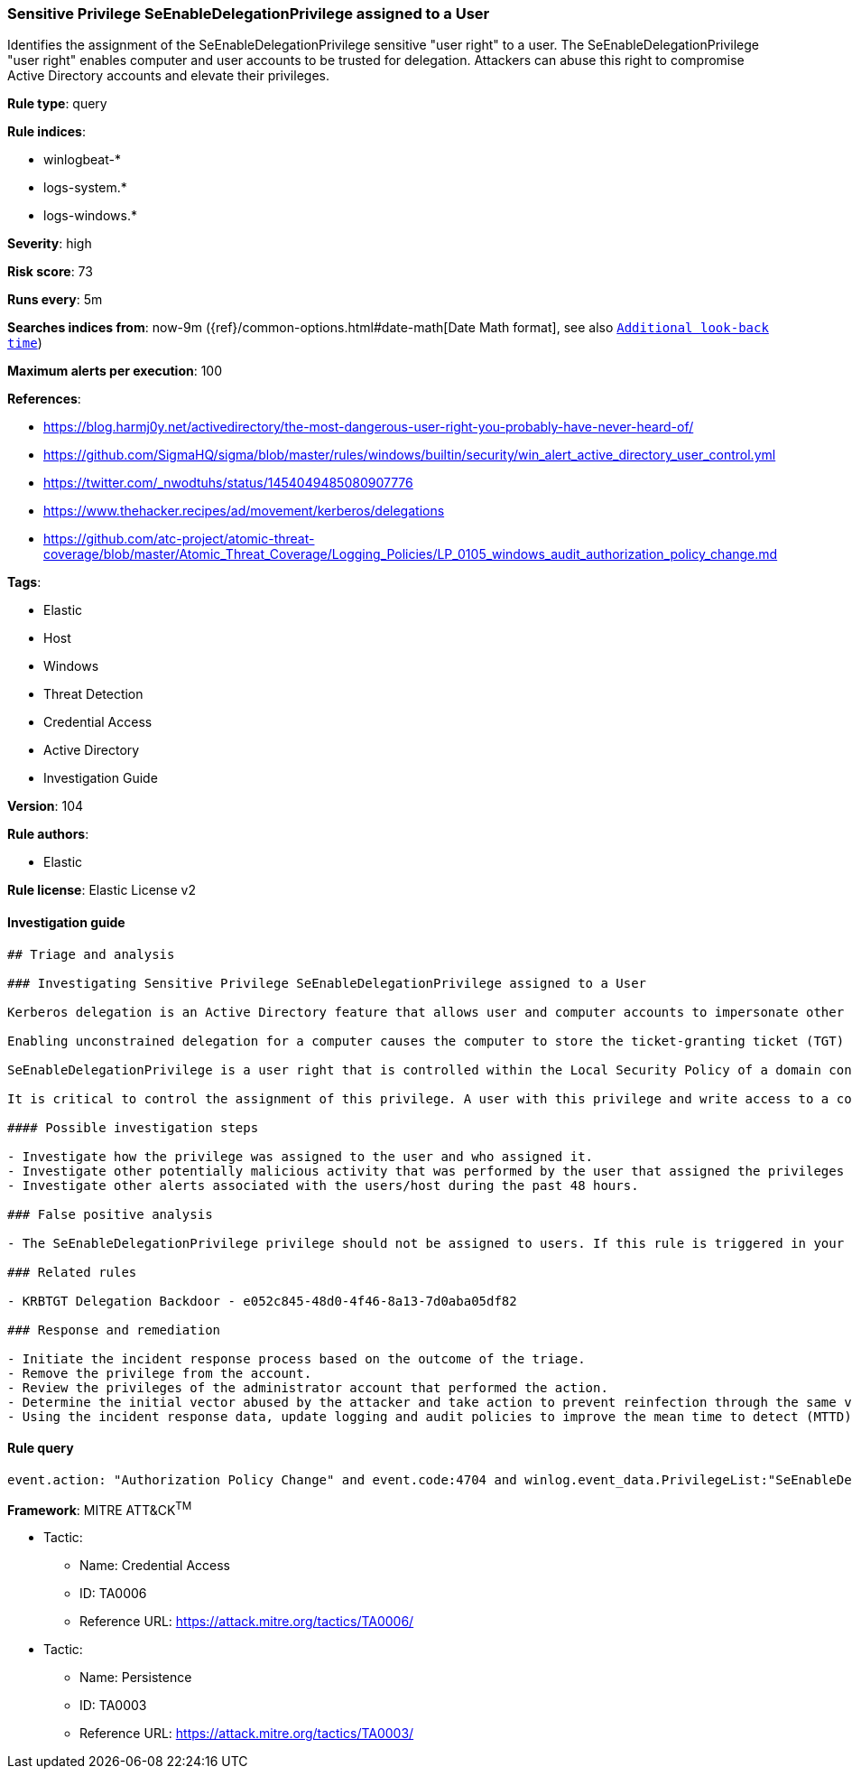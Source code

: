 [[prebuilt-rule-8-4-3-sensitive-privilege-seenabledelegationprivilege-assigned-to-a-user]]
=== Sensitive Privilege SeEnableDelegationPrivilege assigned to a User

Identifies the assignment of the SeEnableDelegationPrivilege sensitive "user right" to a user. The SeEnableDelegationPrivilege "user right" enables computer and user accounts to be trusted for delegation. Attackers can abuse this right to compromise Active Directory accounts and elevate their privileges.

*Rule type*: query

*Rule indices*: 

* winlogbeat-*
* logs-system.*
* logs-windows.*

*Severity*: high

*Risk score*: 73

*Runs every*: 5m

*Searches indices from*: now-9m ({ref}/common-options.html#date-math[Date Math format], see also <<rule-schedule, `Additional look-back time`>>)

*Maximum alerts per execution*: 100

*References*: 

* https://blog.harmj0y.net/activedirectory/the-most-dangerous-user-right-you-probably-have-never-heard-of/
* https://github.com/SigmaHQ/sigma/blob/master/rules/windows/builtin/security/win_alert_active_directory_user_control.yml
* https://twitter.com/_nwodtuhs/status/1454049485080907776
* https://www.thehacker.recipes/ad/movement/kerberos/delegations
* https://github.com/atc-project/atomic-threat-coverage/blob/master/Atomic_Threat_Coverage/Logging_Policies/LP_0105_windows_audit_authorization_policy_change.md

*Tags*: 

* Elastic
* Host
* Windows
* Threat Detection
* Credential Access
* Active Directory
* Investigation Guide

*Version*: 104

*Rule authors*: 

* Elastic

*Rule license*: Elastic License v2


==== Investigation guide


[source, markdown]
----------------------------------
## Triage and analysis

### Investigating Sensitive Privilege SeEnableDelegationPrivilege assigned to a User

Kerberos delegation is an Active Directory feature that allows user and computer accounts to impersonate other accounts, act on their behalf, and use their privileges. Delegation (constrained and unconstrained) can be configured for user and computer objects.

Enabling unconstrained delegation for a computer causes the computer to store the ticket-granting ticket (TGT) in memory at any time an account connects to the computer, so it can be used by the computer for impersonation when needed. Risk is heightened if an attacker compromises computers with unconstrained delegation enabled, as they could extract TGTs from memory and then replay them to move laterally on the domain. If the attacker coerces a privileged user to connect to the server, or if the user does so routinely, the account will be compromised and the attacker will be able to pass-the-ticket to privileged assets.

SeEnableDelegationPrivilege is a user right that is controlled within the Local Security Policy of a domain controller and is managed through Group Policy. This setting is named **Enable computer and user accounts to be trusted for delegation**.

It is critical to control the assignment of this privilege. A user with this privilege and write access to a computer can control delegation settings, perform the attacks described above, and harvest TGTs from any user that connects to the system.

#### Possible investigation steps

- Investigate how the privilege was assigned to the user and who assigned it.
- Investigate other potentially malicious activity that was performed by the user that assigned the privileges using the `user.id` and `winlog.activity_id` fields as a filter during the past 48 hours.
- Investigate other alerts associated with the users/host during the past 48 hours.

### False positive analysis

- The SeEnableDelegationPrivilege privilege should not be assigned to users. If this rule is triggered in your environment legitimately, the security team should notify the administrators about the risks of using it.

### Related rules

- KRBTGT Delegation Backdoor - e052c845-48d0-4f46-8a13-7d0aba05df82

### Response and remediation

- Initiate the incident response process based on the outcome of the triage.
- Remove the privilege from the account.
- Review the privileges of the administrator account that performed the action.
- Determine the initial vector abused by the attacker and take action to prevent reinfection through the same vector.
- Using the incident response data, update logging and audit policies to improve the mean time to detect (MTTD) and the mean time to respond (MTTR).
----------------------------------

==== Rule query


[source, js]
----------------------------------
event.action: "Authorization Policy Change" and event.code:4704 and winlog.event_data.PrivilegeList:"SeEnableDelegationPrivilege"

----------------------------------

*Framework*: MITRE ATT&CK^TM^

* Tactic:
** Name: Credential Access
** ID: TA0006
** Reference URL: https://attack.mitre.org/tactics/TA0006/
* Tactic:
** Name: Persistence
** ID: TA0003
** Reference URL: https://attack.mitre.org/tactics/TA0003/
